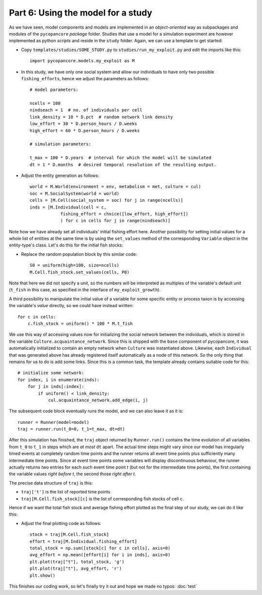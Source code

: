 Part 6: Using the model for a study
-----------------------------------

As we have seen, model components and models are implemented in an 
*object-oriented* way as subpackages and modules of the ``pycopancore`` 
*package* folder. Studies that use a model for a simulation experiment are
however implemented as python *scripts* and reside in the ``study`` folder.
Again, we can use a template to get started:

- Copy ``templates/studies/SOME_STUDY.py`` to ``studies/run_my_exploit.py`` and
  edit the imports like this::
  
    import pycopancore.models.my_exploit as M 

- In this study, we have only one social system and allow our individuals to 
  have only two possible ``fishing_efforts``, hence we adjust the parameters 
  as follows::

    # model parameters:
    
    ncells = 100
    nindseach = 1  # no. of individuals per cell
    link_density = 10 * D.pct  # random network link density
    low_effort = 30 * D.person_hours / D.weeks
    high_effort = 60 * D.person_hours / D.weeks
    
    # simulation parameters:
    
    t_max = 100 * D.years  # interval for which the model will be simulated
    dt = 1 * D.months  # desired temporal resolution of the resulting output.

- Adjust the entity generation as follows::
    
    world = M.World(environment = env, metabolism = met, culture = cul)
    soc = M.SocialSystem(world = world)
    cells = [M.Cell(social_system = soc) for j in range(ncells)]
    inds = [M.Individual(cell = c,
                fishing_effort = choice([low_effort, high_effort])
                ) for c in cells for j in range(nindseach)]

Note how we have already set all individuals' initial fishing effort here.
Another possibility for setting initial values for a whole list of entities
at the same time is by using the ``set_values`` method of the corresponding
``Variable`` object in the entity-type's class. Let's do this for the initial
fish stocks:

- Replace the random population block by this similar code::
    
    S0 = uniform(high=100, size=ncells)
    M.Cell.fish_stock.set_values(cells, P0)
    
Note that here we did not specify a unit, so the numbers will be interpreted as
multiples of the variable's default unit (``t_fish`` in this case, as specified
in the interface of ``my_exploit_growth``).

A third possibility to manipulate the initial value of a variable for some
specific entity or process taxon is by accessing the variable's *value*
directly, so we could have instead written::

    for c in cells:
        c.fish_stock = uniform() * 100 * M.t_fish

We use this way of accessing values now for initializing the social network
between the individuals, which is stored in the variable 
``Culture.acquaintance_network``. Since this is shipped with the ``base``
component of pycopancore, it was automatically initialized to contain an empty
network when ``Culture`` was instantiated above. Likewise, each ``Individual``
that was generated above has already registered itself automatically as a node
of this network. So the only thing that remains for us to do is add some links.
Since this is a common task, the template already contains suitable code for
this::

    # initialize some network:
    for index, i in enumerate(inds):
        for j in inds[:index]:
            if uniform() < link_density:
                cul.acquaintance_network.add_edge(i, j)

The subsequent code block eventually runs the model, and we can also leave it
as it is::

    runner = Runner(model=model)
    traj = runner.run(t_0=0, t_1=t_max, dt=dt)

After this simulation has finished, the ``traj`` object returned by 
``Runner.run()`` contains the time evolution of all variables from ``t_0``
to ``t_1`` in steps which are *at most* ``dt`` apart. The actual time steps
might vary since our model has irregularly timed events at completely random 
time points and the runner returns all event time points plus sufficiently 
many intermediate time points.
Since at event time points some variables will display discontinuous behaviour, 
the runner actually returns *two* entries for each such event time point *t*
(but not for the intermediate time points), the first containing the variable 
values *right before t*, the second those *right after t*.

The precise data structure of ``traj`` is this:

- ``traj['t']`` is the list of reported time points
- ``traj[M.Cell.fish_stock][c]`` is the list of corresponding fish 
  stocks of cell ``c``.

Hence if we want the total fish stock and average fishing effort plotted as 
the final step of our study, we can do it like this:

- Adjust the final plotting code as follows:: 

    stock = traj[M.Cell.fish_stock]
    effort = traj[M.Individual.fishing_effort] 
    total_stock = np.sum([stock[c] for c in cells], axis=0)
    avg_effort = np.mean([effort[i] for i in inds], axis=0)
    plt.plot(traj["t"], total_stock, 'g')
    plt.plot(traj["t"], avg_effort, 'r')
    plt.show()

This finishes our coding work, so let's finally try it out and hope we made no
typos: :doc:`test`

